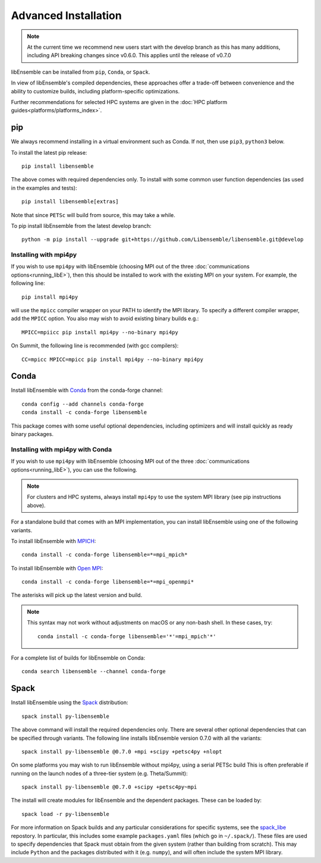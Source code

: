Advanced Installation
=====================

.. note::
    At the current time we recommend new users start with the develop branch
    as this has many additions, including API breaking changes since v0.6.0.
    This applies until the release of v0.7.0

libEnsemble can be installed from ``pip``, ``Conda``, or ``Spack``.

In view of libEnsemble's compiled dependencies, these approaches
offer a trade-off between convenience and the ability
to customize builds, including platform-specific optimizations.

Further recommendations for selected HPC systems are given in the
:doc:`HPC platform guides<platforms/platforms_index>`.

pip
---

We always recommend installing in a virtual environment such as Conda.
If not, then use ``pip3``, ``python3`` below.

To install the latest pip release::

    pip install libensemble

The above comes with required dependencies only. To install with some
common user function dependencies (as used in the examples and tests)::

    pip install libensemble[extras]

Note that since ``PETSc`` will build from source, this may take a while.

To pip install libEnsemble from the latest develop branch::

    python -m pip install --upgrade git+https://github.com/Libensemble/libensemble.git@develop

Installing with mpi4py
^^^^^^^^^^^^^^^^^^^^^^

If you wish to use ``mpi4py`` with libEnsemble (choosing MPI out of the three
:doc:`communications options<running_libE>`), then this should
be installed to work with the existing MPI on your system. For example,
the following line::

    pip install mpi4py

will use the ``mpicc`` compiler wrapper on your PATH to identify the MPI library.
To specify a different compiler wrapper, add the ``MPICC`` option.
You also may wish to avoid existing binary builds e.g.::

    MPICC=mpiicc pip install mpi4py --no-binary mpi4py

On Summit, the following line is recommended (with gcc compilers)::

    CC=mpicc MPICC=mpicc pip install mpi4py --no-binary mpi4py

Conda
-----

Install libEnsemble with Conda_ from the conda-forge channel::

    conda config --add channels conda-forge
    conda install -c conda-forge libensemble

This package comes with some useful optional dependencies, including
optimizers and will install quickly as ready binary packages.

Installing with mpi4py with Conda
^^^^^^^^^^^^^^^^^^^^^^^^^^^^^^^^^

If you wish to use ``mpi4py`` with libEnsemble (choosing MPI out of the three
:doc:`communications options<running_libE>`), you can use the
following.

.. note::
    For clusters and HPC systems, always install ``mpi4py`` to use the
    system MPI library (see pip instructions above).

For a standalone build that comes with an MPI implementation, you can install
libEnsemble using one of the following variants.

To install libEnsemble with MPICH_::

    conda install -c conda-forge libensemble=*=mpi_mpich*

To install libEnsemble with `Open MPI`_::

    conda install -c conda-forge libensemble=*=mpi_openmpi*

The asterisks will pick up the latest version and build.

.. note::
    This syntax may not work without adjustments on macOS or any non-bash
    shell. In these cases, try::

        conda install -c conda-forge libensemble='*'=mpi_mpich'*'

For a complete list of builds for libEnsemble on Conda::

    conda search libensemble --channel conda-forge

Spack
-----

Install libEnsemble using the Spack_ distribution::

    spack install py-libensemble

The above command will install the required dependencies only. There
are several other optional dependencies that can be specified
through variants. The following line installs libEnsemble
version 0.7.0 with all the variants::

    spack install py-libensemble @0.7.0 +mpi +scipy +petsc4py +nlopt

On some platforms you may wish to run libEnsemble without mpi4py,
using a serial PETSc build This is often preferable if running on
the launch nodes of a three-tier system (e.g. Theta/Summit)::

    spack install py-libensemble @0.7.0 +scipy +petsc4py~mpi

The install will create modules for libEnsemble and the dependent
packages. These can be loaded by::

    spack load -r py-libensemble

For more information on Spack builds and any particular considerations
for specific systems, see the spack_libe_ repostory. In particular, this
includes some example ``packages.yaml`` files (which go in ``~/.spack/``).
These files are used to specify dependencies that Spack must obtain from
the given system (rather than building from scratch). This may include
``Python`` and the packages distributed with it (e.g. ``numpy``), and will
often include the system MPI library.

.. _GitHub: https://github.com/Libensemble/libensemble
.. _Conda: https://docs.conda.io/en/latest/
.. _conda-forge: https://conda-forge.org/
.. _MPICH: https://www.mpich.org/
.. _`Open MPI`: https://www.open-mpi.org/
.. _Spack: https://spack.readthedocs.io/en/latest
.. _spack_libe: https://github.com/Libensemble/spack_libe
